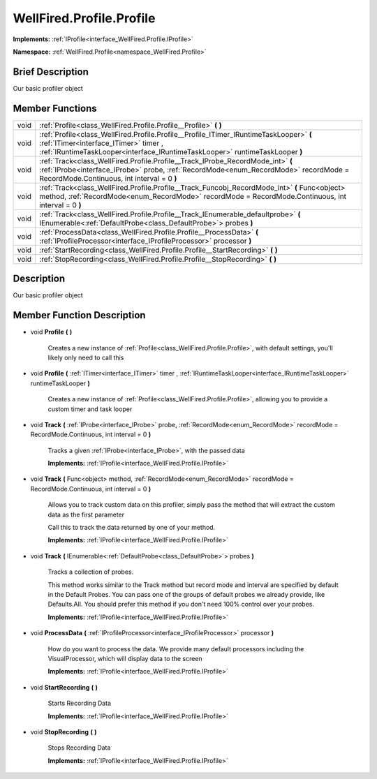 .. _class_WellFired.Profile.Profile:

WellFired.Profile.Profile
=========================

**Implements:** :ref:`IProfile<interface_WellFired.Profile.IProfile>`

**Namespace:** :ref:`WellFired.Profile<namespace_WellFired.Profile>`

Brief Description
-----------------

Our basic profiler object

Member Functions
----------------

+------------------------------------+--------------------------------------------------------------------------------------------------------------------------------------------------------------------------------------------------------------------------------------+
| void                               | :ref:`Profile<class_WellFired.Profile.Profile__Profile>` **(** **)**                                                                                                                                                                 |
+------------------------------------+--------------------------------------------------------------------------------------------------------------------------------------------------------------------------------------------------------------------------------------+
| void                               | :ref:`Profile<class_WellFired.Profile.Profile__Profile_ITimer_IRuntimeTaskLooper>` **(** :ref:`ITimer<interface_ITimer>` timer , :ref:`IRuntimeTaskLooper<interface_IRuntimeTaskLooper>` runtimeTaskLooper **)**                     |
+------------------------------------+--------------------------------------------------------------------------------------------------------------------------------------------------------------------------------------------------------------------------------------+
| void                               | :ref:`Track<class_WellFired.Profile.Profile__Track_IProbe_RecordMode_int>` **(** :ref:`IProbe<interface_IProbe>` probe, :ref:`RecordMode<enum_RecordMode>` recordMode = RecordMode.Continuous, int interval = 0 **)**                |
+------------------------------------+--------------------------------------------------------------------------------------------------------------------------------------------------------------------------------------------------------------------------------------+
| void                               | :ref:`Track<class_WellFired.Profile.Profile__Track_Funcobj_RecordMode_int>` **(** Func<object> method, :ref:`RecordMode<enum_RecordMode>` recordMode = RecordMode.Continuous, int interval = 0 **)**                                 |
+------------------------------------+--------------------------------------------------------------------------------------------------------------------------------------------------------------------------------------------------------------------------------------+
| void                               | :ref:`Track<class_WellFired.Profile.Profile__Track_IEnumerable_defaultprobe>` **(** IEnumerable<:ref:`DefaultProbe<class_DefaultProbe>`> probes **)**                                                                                |
+------------------------------------+--------------------------------------------------------------------------------------------------------------------------------------------------------------------------------------------------------------------------------------+
| void                               | :ref:`ProcessData<class_WellFired.Profile.Profile__ProcessData>` **(** :ref:`IProfileProcessor<interface_IProfileProcessor>` processor **)**                                                                                         |
+------------------------------------+--------------------------------------------------------------------------------------------------------------------------------------------------------------------------------------------------------------------------------------+
| void                               | :ref:`StartRecording<class_WellFired.Profile.Profile__StartRecording>` **(** **)**                                                                                                                                                   |
+------------------------------------+--------------------------------------------------------------------------------------------------------------------------------------------------------------------------------------------------------------------------------------+
| void                               | :ref:`StopRecording<class_WellFired.Profile.Profile__StopRecording>` **(** **)**                                                                                                                                                     |
+------------------------------------+--------------------------------------------------------------------------------------------------------------------------------------------------------------------------------------------------------------------------------------+

Description
-----------

Our basic profiler object

Member Function Description
---------------------------

.. _class_WellFired.Profile.Profile__Profile:

- void **Profile** **(** **)**

    Creates a new instance of :ref:`Profile<class_WellFired.Profile.Profile>`, with default settings, you'll likely only need to call this

.. _class_WellFired.Profile.Profile__Profile_ITimer_IRuntimeTaskLooper:

- void **Profile** **(** :ref:`ITimer<interface_ITimer>` timer , :ref:`IRuntimeTaskLooper<interface_IRuntimeTaskLooper>` runtimeTaskLooper **)**

    Creates a new instance of :ref:`Profile<class_WellFired.Profile.Profile>`, allowing you to provide a custom timer and task looper

.. _class_WellFired.Profile.Profile__Track_IProbe_RecordMode_int:

- void **Track** **(** :ref:`IProbe<interface_IProbe>` probe, :ref:`RecordMode<enum_RecordMode>` recordMode = RecordMode.Continuous, int interval = 0 **)** 

    Tracks a given :ref:`IProbe<interface_IProbe>`, with the passed data

    **Implements:** :ref:`IProfile<interface_WellFired.Profile.IProfile>`

.. _class_WellFired.Profile.Profile__Track_Funcobj_RecordMode_int:

- void **Track** **(** Func<object> method, :ref:`RecordMode<enum_RecordMode>` recordMode = RecordMode.Continuous, int interval = 0 **)**        

    Allows you to track custom data on this profiler, simply pass the method that will extract the custom data as the first parameter

    Call this to track the data returned by one of your method.

    **Implements:** :ref:`IProfile<interface_WellFired.Profile.IProfile>`

.. _class_WellFired.Profile.Profile__Track_IEnumerable_defaultprobe:

- void **Track** **(** IEnumerable<:ref:`DefaultProbe<class_DefaultProbe>`> probes **)**

    Tracks a collection of probes.

    This method works similar to the Track method but record mode and interval are specified by default in the Default Probes. You can pass one of the groups of default probes we already provide, like Defaults.All. You should prefer this method if you don't need 100% control over your probes.

    **Implements:** :ref:`IProfile<interface_WellFired.Profile.IProfile>`

.. _class_WellFired.Profile.Profile__ProcessData:

- void **ProcessData** **(** :ref:`IProfileProcessor<interface_IProfileProcessor>` processor **)**

    How do you want to process the data. We provide many default processors including the VisualProcessor, which will display data to the screen

    **Implements:** :ref:`IProfile<interface_WellFired.Profile.IProfile>`

.. _class_WellFired.Profile.Profile__StartRecording:

- void **StartRecording** **(** **)**

    Starts Recording Data

    **Implements:** :ref:`IProfile<interface_WellFired.Profile.IProfile>`

.. _class_WellFired.Profile.Profile__StopRecording:

- void **StopRecording** **(** **)**

    Stops Recording Data

    **Implements:** :ref:`IProfile<interface_WellFired.Profile.IProfile>`